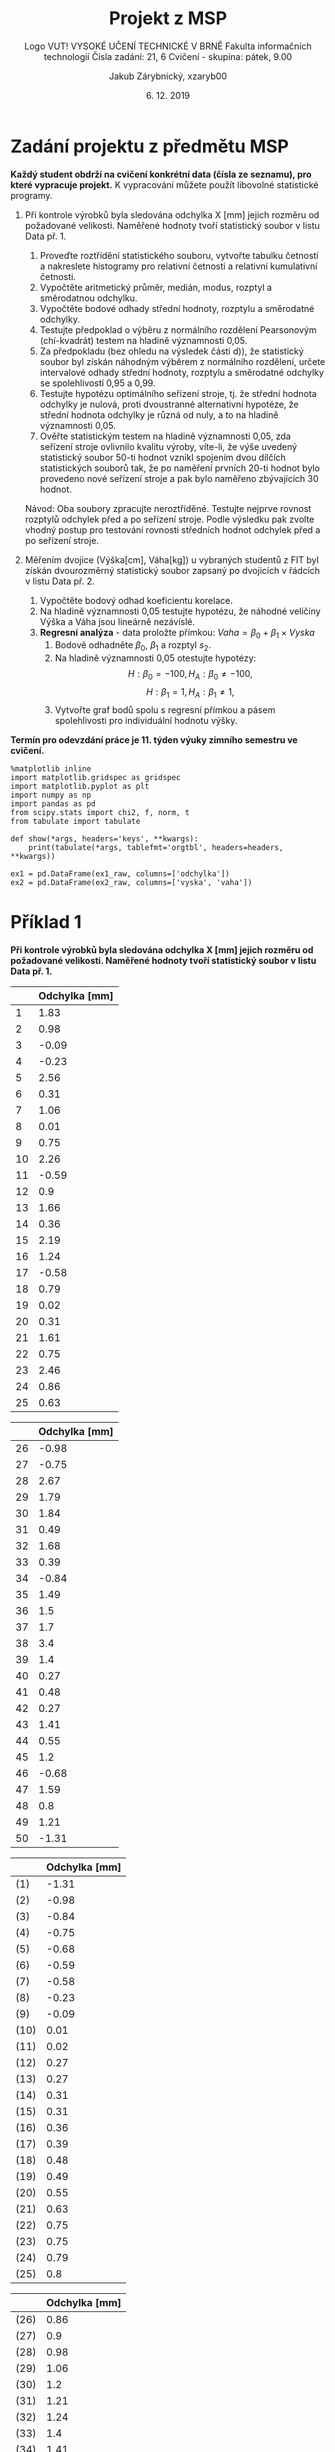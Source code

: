 #+LATEX_CLASS: article
#+LATEX_CLASS_OPTIONS: [11pt,titlepage]
#+LATEX_HEADER: \usepackage[a4paper,total={6.5in, 9.5in}]{geometry}
#+LATEX_HEADER: \usepackage{libertine}
#+LATEX_HEADER: \usepackage{pdfpages}
#+LATEX_HEADER: \usepackage{minted}
#+LATEX_HEADER: \setminted{fontsize=\footnotesize}
#+LATEX_HEADER: \usepackage[font={small,sf},labelfont=bf,format=hang,format=plain,margin=0pt,width=0.8\textwidth,]{caption}
#+LATEX_HEADER: \usepackage[list=true]{subcaption}
#+OPTIONS: tags:nil creator:nil tasks:nil toc:nil

#+AUTHOR: Jakub Zárybnický, xzaryb00
#+TITLE: Projekt z MSP
#+SUBTITLE: Logo VUT!
#+SUBTITLE: VYSOKÉ UČENÍ TECHNICKÉ V BRNĚ
#+SUBTITLE: Fakulta informačních technologií
#+SUBTITLE: Čísla zadání: 21, 6
#+SUBTITLE: Cvičení - skupina: pátek, 9.00
#+DATE: 6. 12. 2019
#+LANGUAGE: czech

#+begin_src emacs-lisp :exports results :results none :eval export
  (make-variable-buffer-local 'org-confirm-babel-evaluate)
  (setq org-confirm-babel-evaluate nil)
  (make-variable-buffer-local 'org-latex-title-command)
  (setq org-latex-title-command "\\includepdf{title-page.pdf}")
#+end_src

* Zadání projektu z předmětu MSP
*Každý student obdrží na cvičení konkrétní data (čísla ze seznamu), pro které vypracuje projekt.*
K vypracování můžete použít libovolné statistické programy.

1. Při kontrole výrobků byla sledována odchylka X [mm] jejich rozměru od
   požadované velikosti. Naměřené hodnoty tvoří statistický soubor v listu
   Data př. 1.

   1. Proveďte roztřídění statistického souboru, vytvořte tabulku četností a
      nakreslete histogramy pro relativní četnosti a relativní kumulativní
      četnosti.
   2. Vypočtěte aritmetický průměr, medián, modus, rozptyl a směrodatnou
      odchylku.
   3. Vypočtěte bodové odhady střední hodnoty, rozptylu a směrodatné odchylky.
   4. Testujte předpoklad o výběru z normálního rozdělení Pearsonovým
      (chí-kvadrát) testem na hladině významnosti 0,05.
   5. Za předpokladu (bez ohledu na výsledek části d)), že statistický soubor
      byl získán náhodným výběrem z normálního rozdělení, určete intervalové
      odhady střední hodnoty, rozptylu a směrodatné odchylky se spolehlivostí
      0,95 a 0,99.
   6. Testujte hypotézu optimálního seřízení stroje, tj. že střední hodnota
      odchylky je nulová, proti dvoustranné alternativní hypotéze, že střední
      hodnota odchylky je různá od nuly, a to na hladině významnosti 0,05.
   7. Ověřte statistickým testem na hladině významnosti 0,05, zda seřízení
      stroje ovlivnilo kvalitu výroby, víte-li, že výše uvedený statistický
      soubor 50-ti hodnot vznikl spojením dvou dílčích statistických souborů
      tak, že po naměření prvních 20-ti hodnot bylo provedeno nové seřízení
      stroje a pak bylo naměřeno zbývajících 30 hodnot.

   Návod: Oba soubory zpracujte neroztříděné. Testujte nejprve rovnost rozptylů
   odchylek před a po seřízení stroje. Podle výsledku pak zvolte vhodný postup
   pro testování rovnosti středních hodnot odchylek před a po seřízení stroje.

2. Měřením dvojice (Výška[cm], Váha[kg]) u vybraných studentů z FIT byl získán
   dvourozměrný statistický soubor zapsaný po dvojicích v řádcích v listu
   Data př. 2.

   1. Vypočtěte bodový odhad koeficientu korelace.
   2. Na hladině významnosti 0,05 testujte hypotézu, že náhodné veličiny Výška a
      Váha jsou lineárně nezávislé.
   3. *Regresní analýza* - data proložte přímkou: $Vaha = \beta_0 + \beta_1 \times Vyska$
      1. Bodově odhadněte $\beta_0$, $\beta_1$ a rozptyl $s_2$.
      2. Na hladině významnosti 0,05 otestujte hypotézy:
         \[H : \beta_0 = -100, H_A : \beta_0 \neq -100,\]
         \[H : \beta_1 = 1, H_A : \beta_1 \neq 1,\]
      3. Vytvořte graf bodů spolu s regresní přímkou a pásem spolehlivosti pro
         individuální hodnotu výšky.

*Termín pro odevzdání práce je 11. týden výuky zimního semestru ve cvičení.*

\newpage

#+ATTR_LATEX: :float t
#+BEGIN_SRC ipython :session :exports code :kernel ipython_python :var ex1_raw=ex1 :var ex2_raw=ex2
  %matplotlib inline
  import matplotlib.gridspec as gridspec
  import matplotlib.pyplot as plt
  import numpy as np
  import pandas as pd
  from scipy.stats import chi2, f, norm, t
  from tabulate import tabulate

  def show(*args, headers='keys', **kwargs):
      print(tabulate(*args, tablefmt='orgtbl', headers=headers, **kwargs))

  ex1 = pd.DataFrame(ex1_raw, columns=['odchylka'])
  ex2 = pd.DataFrame(ex2_raw, columns=['vyska', 'vaha'])
#+END_SRC

#+RESULTS:
: # Out[840]:

* Příklad 1
*Při kontrole výrobků byla sledována odchylka X [mm] jejich rozměru od požadované velikosti.
Naměřené hodnoty tvoří statistický soubor v listu Data př. 1.*

#+NAME: p1-original-first-half
#+BEGIN_SRC ipython :session :exports results :results output drawer
  show(ex1[:25], headers=["Odchylka [mm]"], showindex=range(1, 26))
#+END_SRC

#+NAME: p1-original-second-half
#+BEGIN_SRC ipython :session :exports results :results output drawer
  show(ex1[25:], headers=["Odchylka [mm]"], showindex=range(26, 51))
#+END_SRC

#+NAME: p1-sorted-first-half
#+BEGIN_SRC ipython :session :exports results :results output drawer
  ex1s = ex1.sort_values(by='odchylka')
  show(ex1s[:25], headers=["Odchylka [mm]"], showindex=('(' + str(i) + ')' for i in range(1, 26)))
#+END_SRC

#+NAME: p1-sorted-second-half
#+BEGIN_SRC ipython :session :exports results :results output drawer
  show(ex1s[25:], headers=["Odchylka [mm]"], showindex=('(' + str(i) + ')' for i in range(26, 51)))
#+END_SRC

#+LATEX: \begin{figure}[htbp]\centering\begin{subfigure}[t]{0.5\textwidth}\centering\begin{subfigure}[t]{0.5\textwidth}
#+RESULTS: p1-original-first-half
:RESULTS:
|    | Odchylka [mm] |
|----+---------------|
|  1 |          1.83 |
|  2 |          0.98 |
|  3 |         -0.09 |
|  4 |         -0.23 |
|  5 |          2.56 |
|  6 |          0.31 |
|  7 |          1.06 |
|  8 |          0.01 |
|  9 |          0.75 |
| 10 |          2.26 |
| 11 |         -0.59 |
| 12 |           0.9 |
| 13 |          1.66 |
| 14 |          0.36 |
| 15 |          2.19 |
| 16 |          1.24 |
| 17 |         -0.58 |
| 18 |          0.79 |
| 19 |          0.02 |
| 20 |          0.31 |
| 21 |          1.61 |
| 22 |          0.75 |
| 23 |          2.46 |
| 24 |          0.86 |
| 25 |          0.63 |
:END:
#+LATEX: \end{subfigure}~\begin{subfigure}[t]{0.5\textwidth}
#+RESULTS: p1-original-second-half
:RESULTS:
|    | Odchylka [mm] |
|----+---------------|
| 26 |         -0.98 |
| 27 |         -0.75 |
| 28 |          2.67 |
| 29 |          1.79 |
| 30 |          1.84 |
| 31 |          0.49 |
| 32 |          1.68 |
| 33 |          0.39 |
| 34 |         -0.84 |
| 35 |          1.49 |
| 36 |           1.5 |
| 37 |           1.7 |
| 38 |           3.4 |
| 39 |           1.4 |
| 40 |          0.27 |
| 41 |          0.48 |
| 42 |          0.27 |
| 43 |          1.41 |
| 44 |          0.55 |
| 45 |           1.2 |
| 46 |         -0.68 |
| 47 |          1.59 |
| 48 |           0.8 |
| 49 |          1.21 |
| 50 |         -1.31 |
:END:
#+LATEX: \end{subfigure}\caption{Statistický soubor}\end{subfigure}~
#+LATEX: \hfill\begin{subfigure}[t]{0.5\textwidth}\centering\begin{subfigure}[t]{0.5\textwidth}
#+RESULTS: p1-sorted-first-half
:RESULTS:
|      | Odchylka [mm] |
|------+---------------|
| (1)  |         -1.31 |
| (2)  |         -0.98 |
| (3)  |         -0.84 |
| (4)  |         -0.75 |
| (5)  |         -0.68 |
| (6)  |         -0.59 |
| (7)  |         -0.58 |
| (8)  |         -0.23 |
| (9)  |         -0.09 |
| (10) |          0.01 |
| (11) |          0.02 |
| (12) |          0.27 |
| (13) |          0.27 |
| (14) |          0.31 |
| (15) |          0.31 |
| (16) |          0.36 |
| (17) |          0.39 |
| (18) |          0.48 |
| (19) |          0.49 |
| (20) |          0.55 |
| (21) |          0.63 |
| (22) |          0.75 |
| (23) |          0.75 |
| (24) |          0.79 |
| (25) |           0.8 |
:END:
#+LATEX: \end{subfigure}~\begin{subfigure}[t]{0.5\textwidth}
#+RESULTS: p1-sorted-second-half
:RESULTS:
|      | Odchylka [mm] |
|------+---------------|
| (26) |          0.86 |
| (27) |           0.9 |
| (28) |          0.98 |
| (29) |          1.06 |
| (30) |           1.2 |
| (31) |          1.21 |
| (32) |          1.24 |
| (33) |           1.4 |
| (34) |          1.41 |
| (35) |          1.49 |
| (36) |           1.5 |
| (37) |          1.59 |
| (38) |          1.61 |
| (39) |          1.66 |
| (40) |          1.68 |
| (41) |           1.7 |
| (42) |          1.79 |
| (43) |          1.83 |
| (44) |          1.84 |
| (45) |          2.19 |
| (46) |          2.26 |
| (47) |          2.46 |
| (48) |          2.56 |
| (49) |          2.67 |
| (50) |           3.4 |
:END:
#+LATEX: \end{subfigure}\caption{Uspořádaný statistický soubor}\end{subfigure}\end{figure}

** Proveďte roztřídění statistického souboru, vytvořte tabulku četností a nakreslete histogramy pro relativní četnosti a relativní kumulativní četnosti.

#+ATTR_LATEX: :float t
#+BEGIN_SRC ipython :session :exports both :results output drawer
  categories, bins = pd.cut(ex1.odchylka, bins=11, retbins=True)
  print('\nBin size:' , bins[1] - bins[0], end='\n\n')
  tbl, cumsum = [], 0
  for ix, (bin, cnt) in enumerate(categories.value_counts(sort=False).items()):
    cumsum += cnt
    tbl.append([ix + 1, bin,
                str((bin.right - bin.left) / 2 + bin.left),
                cnt, cumsum,
                cnt / len(categories), cumsum / len(categories)])
  show(tbl, headers=["Třída", "Okraje", "Střed", "Četnost", "Kum. četnost",
                     "Rel. četnost", "Rel. kum. četnost"])
#+END_SRC

#+RESULTS:
:RESULTS:

Bin size: 0.4328918181818182

|   Třída | Okraje            |    Střed |   Četnost |   Kum. četnost |   Rel. četnost |   Rel. kum. četnost |
|---------+-------------------+----------+-----------+----------------+----------------+---------------------|
|       1 | (-1.315, -0.882]  | -1.0985  |         2 |              2 |           0.04 |                0.04 |
|       2 | (-0.882, -0.454]  | -0.668   |         5 |              7 |           0.1  |                0.14 |
|       3 | (-0.454, -0.0255] | -0.23975 |         2 |              9 |           0.04 |                0.18 |
|       4 | (-0.0255, 0.403]  |  0.18875 |         8 |             17 |           0.16 |                0.34 |
|       5 | (0.403, 0.831]    |  0.617   |         8 |             25 |           0.16 |                0.5  |
|       6 | (0.831, 1.259]    |  1.045   |         7 |             32 |           0.14 |                0.64 |
|       7 | (1.259, 1.687]    |  1.473   |         8 |             40 |           0.16 |                0.8  |
|       8 | (1.687, 2.115]    |  1.901   |         4 |             44 |           0.08 |                0.88 |
|       9 | (2.115, 2.544]    |  2.3295  |         3 |             47 |           0.06 |                0.94 |
|      10 | (2.544, 2.972]    |  2.758   |         2 |             49 |           0.04 |                0.98 |
|      11 | (2.972, 3.4]      |  3.186   |         1 |             50 |           0.02 |                1    |
:END:

\newpage

#+ATTR_LATEX: :float t
#+BEGIN_SRC ipython :session :exports both :results raw drawer
  freq = categories.value_counts(sort=False).reset_index().odchylka
  plt.figure(figsize=(8, 4))
  plt.subplot(1, 2, 1); _ = freq.plot.bar()
  plt.subplot(1, 2, 2); _ = freq.cumsum().plot.bar()
  plt.tight_layout(); plt.show()
#+END_SRC

#+RESULTS:
:RESULTS:
# Out[127]:
[[file:./obipy-resources/Y3JdsS.png]]
:END:

** Vypočtěte aritmetický průměr, medián, modus, rozptyl a směrodatnou odchylku.
#+ATTR_LATEX: :float t
#+BEGIN_SRC ipython :session :exports both :results output drawer
  show({'mean':   [ex1.odchylka.mean()],
        'median': [ex1.median()],
        'mode':   [', '.join(map(str, ex1.odchylka.mode()))],
        'var':    [ex1.var()],
        'std':    [ex1.std()]})
#+END_SRC

#+RESULTS:
:RESULTS:
|   mean | median | mode             |     var |     std |
|--------+--------+------------------+---------+---------|
| 0.8724 |   0.83 | 0.27, 0.31, 0.75 | 1.07134 | 1.03506 |
:END:

** Vypočtěte bodové odhady střední hodnoty, rozptylu a směrodatné odchylky.

#+ATTR_LATEX: :float t
#+BEGIN_SRC ipython :session :exports both :results output drawer
  show({'mean': [ex1.odchylka.mean()],
        'var':  [ex1.odchylka.var()],
        'std':  [ex1.odchylka.std()]})
#+END_SRC

#+RESULTS:
:RESULTS:
|   mean |     var |     std |
|--------+---------+---------|
| 0.8724 | 1.07134 | 1.03506 |
:END:
\newpage

** Testujte předpoklad o výběru z normálního rozdělení Pearsonovým (chí-kvadrát) testem na hladině významnosti 0,05

#+ATTR_LATEX: :float t
#+BEGIN_SRC ipython :session :exports both :results output drawer
  bins = [-1000, -0.6, 0.1, 0.4, 0.8, 1.2, 1.49, 1.68, 2.2, 1000]
  test_categories = pd.cut(ex1.odchylka, bins=bins)
  tbl, cumsum = [], 0
  diffs = []
  p_exp = norm(loc=ex1.odchylka.mean(), scale=ex1.odchylka.std())
  for ix, (bin, cnt) in enumerate(test_categories.value_counts(sort=False).items()):
    cumsum += cnt
    middle = (bin.right - bin.left) / 2 + bin.left
    expect = abs(p_exp.cdf(bin.right) - p_exp.cdf(bin.left)) * len(categories)
    diff = (cnt - expect) ** 2 / expect
    diffs.append(diff)
    tbl.append([ix + 1, bin, str(middle), cumsum, cnt, expect, diff])
  show(tbl, headers=["Třída", "Okraje", "Střed", "Kum. četnost", "Četnost",
                     "Teor.čet", "Rozd^2/teor.čet"])
  print("\nCriterium =", sum(diffs))
  pval = chi2.ppf(0.95, df=len(diffs) - 2 - 1)
  print("\nChi-squared(0.95) =", pval)
  print("\nCritical region complement = [0, %s]" % pval)
  print("\nThe test criterium falls within this region, "
        "therefore we don't reject the hypothesis.")
#+END_SRC

#+RESULTS:
:RESULTS:
| Třída | Okraje          |  Střed | Kum. četnost | Četnost | Teor.čet | Rozd^2/teor.čet |
|-------+-----------------+--------+--------------+---------+----------+-----------------|
|     1 | (-1000.0, -0.6] | -500.3 |            5 |       5 |   3.8718 |        0.328746 |
|     2 | (-0.6, 0.1]     |  -0.25 |           11 |       6 |  7.51627 |        0.305878 |
|     3 | (0.1, 0.4]      |   0.25 |           17 |       6 |  4.81449 |        0.291919 |
|     4 | (0.4, 0.8]      |    0.6 |           25 |       8 |  7.40333 |       0.0480892 |
|     5 | (0.8, 1.2]      |      1 |           30 |       5 |  7.60363 |        0.891535 |
|     6 | (1.2, 1.49]     |  1.345 |           35 |       5 |  5.02251 |     0.000100855 |
|     7 | (1.49, 1.68]    |  1.585 |           40 |       5 |  2.88685 |          1.5468 |
|     8 | (1.68, 2.2]     |   1.94 |           45 |       5 |  5.89064 |         0.13466 |
|     9 | (2.2, 1000.0]   |  501.1 |           50 |       5 |  4.99049 |     1.81139e-05 |

Criterium = 3.5477480638401575
Chi-squared(0.95) = 12.591587243743977
Critical region complement = [0, 12.591587243743977]
The test criterium falls within this region, therefore we don't reject the hypothesis.
:END:
\newpage

** Za předpokladu (bez ohledu na výsledek části d)), že statistický soubor byl získán náhodným výběrem z normálního rozdělení, určete intervalové odhady střední hodnoty, rozptylu a směrodatné odchylky se spolehlivostí 0,95 a 0,99.

*Bodové odhady parametrů:*
#+ATTR_LATEX: :float t
#+BEGIN_SRC ipython :session :exports both :results output drawer
  show({'mean': [ex1.odchylka.mean()],
        'var':  [ex1.odchylka.var()],
        'std':  [ex1.odchylka.std()]})
#+END_SRC

#+RESULTS:
:RESULTS:
|   mean |     var |     std |
|--------+---------+---------|
| 0.8724 | 1.07134 | 1.03506 |
:END:

*Intervalový odhad střední hodnoty:*
#+ATTR_LATEX: :float t
#+BEGIN_SRC ipython :session :exports both :results output drawer
  mean = ex1.odchylka.mean()
  std = ex1.odchylka.std()
  df = len(ex1) - 1
  for alpha in (0.05, 0.01):
    s = t.ppf(1 - alpha / 2, df=df)
    diff = s * std / (len(ex1) ** 0.5)
    print('Pro $\\alpha = %s, k = %s, s = %s$:' % (alpha, df, s))
    print('\[\\mu \\in \\langle %s, %s \\rangle\]' % (mean - diff, mean + diff))
#+END_SRC

#+RESULTS:
:RESULTS:
\[Pro \alpha = 0.05, k = 49, s = 2.009575234489209:\]
\[\mu \in \langle 0.5782403209668772, 1.1665596790331227 \rangle\]
\[Pro \alpha = 0.01, k = 49, s = 2.67995197363155:\]
\[\mu \in \langle 0.48011122232305053, 1.2646887776769493 \rangle\]
:END:

*Intervalový odhad rozptylu a směrodatné odchylky:*
#+ATTR_LATEX: :float t
#+BEGIN_SRC ipython :session :exports both :results output drawer
  mean = ex1.odchylka.mean()
  std = ex1.odchylka.std()
  df = len(ex1) - 1
  for alpha in (0.05, 0.01):
    chi_left  = chi2.ppf(1 - alpha / 2, df=df)
    chi_right = chi2.ppf(alpha / 2, df=df)
    left  = df * std ** 2 / chi_left
    right = df * std ** 2 / chi_right
    print('Pro $\\alpha = %s, k = %s, \\chi^2_{1 - \\alpha/2} = %s, '
          '\\chi^2_{\\alpha/2} = %s$:' % (alpha, df, chi_left, chi_right))
    print('\[\\sigma^2 \\in \\langle %s, %s \\rangle\]' % (left, right))
    print('\[\\sigma \\in \\langle %s, %s \\rangle\]' % (left ** 0.5, right ** 0.5))
#+END_SRC

#+RESULTS:
:RESULTS:
\[Pro \alpha = 0.05, k = 49, \Chi^2_{1 - \alpha/2} = 70.22241356643451, \chi^2_{\alpha/2} = 31.554916462667126:\]
\[\sigma^2 \in \langle 0.7475634819976101, 1.6636302004509533 \rangle\]
\[\sigma \in \langle 0.8646175350972303, 1.2898178942978553 \rangle\]
\[Pro \alpha = 0.01, k = 49, \Chi^2_{1 - \alpha/2} = 78.23070808668994, \chi^2_{\alpha/2} = 27.24934906956969:\]
\[\sigma^2 \in \langle 0.6710371577082982, 1.9264941656394947 \rangle\]
\[\sigma \in \langle 0.8191685771001584, 1.3879820480249356 \rangle\]
:END:
\newpage
** Testujte hypotézu optimálního seřízení stroje, tj. že střední hodnota odchylky je nulová, proti dvoustranné alternativní hypotéze, že střední hodnota odchylky je různá od nuly, a to na hladině významnosti 0,05.

*Studentův jednovýběrový test pro $\mu_0 = 0$*
#+ATTR_LATEX: :float t
#+BEGIN_SRC ipython :session :exports both :results output drawer
  mean = ex1.odchylka.mean()
  std = ex1.odchylka.std()
  df = len(ex1) - 1
  edge = t.ppf(1 - alpha / 2, df=df)
  criterium = (mean - 0) * (len(ex1) ** 0.5) / std
  print('Pro $\\alpha = %s, k = %s, t_{1 - \\alpha/2} = %s$:' % (alpha, df, edge))
  print('\[\\overline{W}_\\alpha = \\langle %s, %s \\rangle\]' % (-edge, edge))
  print('\[t = %s\]' % criterium)
  print('$t \\not\\in \\overline{W}_\\alpha$, zamítáme tedy hypotézu, že $\\mu_0 = 0$.')
#+END_SRC

#+RESULTS:
:RESULTS:
\[Pro~\alpha = 0.01, k = 49, t_{1 - \alpha/2} = 2.67995197363155:\]
\[\overline{W_\alpha} = \langle -2.67995197363155, 2.67995197363155 \rangle\]
\[t = 5.959869960189133\]
$t \not\in \overline{W_\alpha}$, zamítáme tedy hypotézu, že $\mu_0 = 0$.
:END:

\newpage

** Ověřte statistickým testem na hladině významnosti 0,05, zda seřízení stroje ubor 50-ti hodnot vznikl spojením dvou dílčích statistických souborů tak, že po naměření prvních 20-ti hodnot bylo provedeno nové seřízení stroje a pak bylo naměřeno zbývajících 30 hodnot.

#+NAME: ex1-separated-first
#+ATTR_LATEX: :float t
#+BEGIN_SRC ipython :session :exports both :results output drawer
  ex1_x = ex1[:20]
  ex1_y = ex1[20:].reset_index(drop=True)
  joined = ex1_x.join(ex1_y, lsuffix='_x', rsuffix='_y', how='outer')
  show(joined[:15], headers='keys')
#+END_SRC

#+NAME: ex1-separated-second
#+ATTR_LATEX: :float t
#+BEGIN_SRC ipython :session :exports results :results output drawer
  show(joined[15:], headers='keys')
#+END_SRC

#+LATEX: \begin{figure}[htbp]\centering\begin{subfigure}[t]{0.5\textwidth}
#+RESULTS: ex1-separated-first
:RESULTS:
|    | odchylka_x | odchylka_y |
|----+------------+------------|
|  0 |       1.83 |       1.61 |
|  1 |       0.98 |       0.75 |
|  2 |      -0.09 |       2.46 |
|  3 |      -0.23 |       0.86 |
|  4 |       2.56 |       0.63 |
|  5 |       0.31 |      -0.98 |
|  6 |       1.06 |      -0.75 |
|  7 |       0.01 |       2.67 |
|  8 |       0.75 |       1.79 |
|  9 |       2.26 |       1.84 |
| 10 |      -0.59 |       0.49 |
| 11 |        0.9 |       1.68 |
| 12 |       1.66 |       0.39 |
| 13 |       0.36 |      -0.84 |
| 14 |       2.19 |       1.49 |
:END:
#+LATEX: \end{subfigure}\hfill\begin{subfigure}[t]{0.5\textwidth}
#+RESULTS: ex1-separated-second
:RESULTS:
|    | odchylka_x | odchylka_y |
|----+------------+------------|
| 15 |       1.24 |        1.5 |
| 16 |      -0.58 |        1.7 |
| 17 |       0.79 |        3.4 |
| 18 |       0.02 |        1.4 |
| 19 |       0.31 |       0.27 |
| 20 |        nan |       0.48 |
| 21 |        nan |       0.27 |
| 22 |        nan |       1.41 |
| 23 |        nan |       0.55 |
| 24 |        nan |        1.2 |
| 25 |        nan |      -0.68 |
| 26 |        nan |       1.59 |
| 27 |        nan |        0.8 |
| 28 |        nan |       1.21 |
| 29 |        nan |      -1.31 |
:END:
#+LATEX: \end{subfigure}\end{figure}

#+ATTR_LATEX: :float t
#+BEGIN_SRC ipython :session :exports both :results output drawer
  show(ex1_x.join(ex1_y, lsuffix='_x', rsuffix='_y', how='outer').describe(),
       headers='keys')
#+END_SRC

#+RESULTS:
:RESULTS:
|       | odchylka_x | odchylka_y |
|-------+------------+------------|
| count |         20 |         30 |
| mean  |      0.787 |   0.929333 |
| std   |   0.942014 |    1.10473 |
| min   |      -0.59 |      -1.31 |
| 25%   |     0.0175 |     0.4125 |
| 50%   |       0.77 |       1.03 |
| 75%   |      1.345 |      1.605 |
| max   |       2.56 |        3.4 |
:END:

\newpage

*F-test rovnosti rozptylů pro $H_0: \sigma^2_x = \sigma^2_y$*
#+ATTR_LATEX: :float t
#+BEGIN_SRC ipython :session :exports both :results output drawer
  df_x, df_y = len(ex1_x) - 1, len(ex1_y) - 1
  alpha = 0.05
  left  = f.ppf(alpha / 2, dfn=df_x, dfd=df_y)
  right = f.ppf(1 - alpha / 2, dfn=df_x, dfd=df_y)
  criterium = ex1_x.odchylka.std() / ex1_y.odchylka.std()
  print('Pro $\\alpha = %s, k_1 = %s, k_2 = %s, '
        'F_{\\alpha/2}(k_1, k_2) = %s, F_{1 - \\alpha/2}(k_1, k_2) = %s$:'
        % (alpha, df_x, df_y, left, right))
  print('\[\\overline{W}_\\alpha = \\langle %s, %s \\rangle\]' % (left, right))
  print('\[t = %s\]' % criterium)
  print('$t \\in \\overline{W}_\\alpha$, hypotézu tedy nezamítáme.')
#+END_SRC

#+RESULTS:
:RESULTS:
\[Pro~\alpha = 0.05, k_1 = 19, k_2 = 29, F_{\alpha/2}(k_1, k_2) = 0.4163296675877341, F_{1 - \alpha/2}(k_1, k_2) = 2.2312738331007584:\]
\[\overline{W}_\alpha = \langle 0.4163296675877341, 2.2312738331007584 \rangle\]
\[t = 0.8527126287664908\]
$t \in \overline{W}_\alpha$, hypotézu tedy nezamítáme.
:END:

*Studentův dvouvýběrový test pro $H_0: \mu_x - \mu_y = 0$, pokud $\sigma^2_x = \sigma^2_y$*
#+ATTR_LATEX: :float t
#+BEGIN_SRC ipython :session :exports both :results output drawer
  n, m = len(ex1_x), len(ex1_y)
  mean_x, mean_y = ex1_x.odchylka.mean(), ex1_y.odchylka.mean()
  std_x,  std_y  = ex1_x.odchylka.std(),  ex1_y.odchylka.std()
  df = n + m - 2
  alpha = 0.05
  edge = t.ppf(1 - alpha / 2, df=df)
  criterium  = mean_x - mean_y - 0
  criterium /= ((n - 1) * std_x + (m - 1) * std_y) ** 0.5
  criterium *= (df * n * m / (n + m)) ** 0.5
  print('Pro $\\alpha = %s, k = %s, t_{1 - \\alpha/2} = %s$:' % (alpha, df, edge))
  print('\[\\overline{W}_\\alpha = \\langle %s, %s \\rangle\]' % (-edge, edge))
  print('\[t = %s\]' % criterium)
  print('$t \\in \\overline{W}_\\alpha$, hypotézu tedy nezamítáme.')
#+END_SRC

#+RESULTS:
:RESULTS:
\[Pro~\alpha = 0.05, k = 48, t_{1 - \alpha/2} = 2.0106347546964454:\]
\[\overline{W}_\alpha = \langle -2.0106347546964454, 2.0106347546964454 \rangle\]
\[t = -0.4834080709924622\]
$t \in \overline{W}_\alpha$, hypotézu tedy nezamítáme.
:END:


\newpage

* Příklad 2
*Měřením dvojice (Výška[cm]. Váha[kg]) u vybraných studentů z FIT byl získán dvourozměrný
statistický soubor zapsaný po dvojicích v řádcích v listu Data př. 2.*

#+ATTR_LATEX: :float t
#+BEGIN_SRC ipython :session :exports both :results output drawer
  show(ex2, headers='keys')
  print()
  show(ex2.describe(), headers='keys')
#+END_SRC

#+RESULTS:
:RESULTS:
|    | vyska | vaha |
|----+-------+------|
|  0 |   150 |   50 |
|  1 |   177 |   73 |
|  2 |   154 |   53 |
|  3 |   152 |   44 |
|  4 |   169 |   69 |
|  5 |   200 |   94 |
|  6 |   196 |   99 |
|  7 |   181 |   74 |
|  8 |   152 |   50 |
|  9 |   172 |   74 |
| 10 |   152 |   58 |
| 11 |   150 |   46 |
| 12 |   178 |   78 |
| 13 |   154 |   57 |
| 14 |   190 |   90 |
| 15 |   195 |   98 |
| 16 |   182 |   80 |
| 17 |   184 |   88 |
| 18 |   156 |   42 |
| 19 |   154 |   66 |

|       |    vyska |    vaha |
|-------+----------+---------|
| count |  20      | 20      |
| mean  | 169.9    | 69.15   |
| std   |  17.6453 | 18.5962 |
| min   | 150      | 42      |
| 25%   | 153.5    | 52.25   |
| 50%   | 170.5    | 71      |
| 75%   | 182.5    | 82      |
| max   | 200      | 99      |
:END:

\newpage
** Vypočtěte bodový odhad koeficientu korelace.

#+ATTR_LATEX: :float t
#+BEGIN_SRC ipython :session :exports both :results output drawer
  show(ex2.corr())
  print('\n\[r = %s\]' % ex2.corr()['vaha']['vyska'])
#+END_SRC

#+RESULTS:
:RESULTS:
|       |    vyska |     vaha |
|-------+----------+----------|
| vyska |        1 | 0.953119 |
| vaha  | 0.953119 |        1 |

\[r = 0.9531186548356109\]
:END:

** Na hladině významnosti 0,05 testujte hypotézu, že náhodné veličiny Výška a Váha jsou lineárně nezávislé.

#+ATTR_LATEX: :float t
#+BEGIN_SRC ipython :session :exports both :results output drawer
  alpha = 0.05
  df = len(ex2) - 2
  corr = ex2.corr()['vaha']['vyska']
  criterium = abs(corr) * df ** 0.5 / (1 - corr ** 2) ** 0.5
  edge = t.ppf(1 - alpha / 2, df=df)
  print('Pro $\\alpha = %s, k = %s, t_{1 - \\alpha/2} = %s$:' % (alpha, df, edge))
  print('\[\\overline{W}_\\alpha = \\langle 0, %s \\rangle\]' % edge)
  print('\[t = %s\]' % criterium)
  print('$t \\not\\in \\overline{W}_\\alpha$, hypotézu tedy zamítáme.')
#+END_SRC

#+RESULTS:
:RESULTS:
\[Pro~\alpha = 0.05, k = 18, t_{1 - \alpha/2} = 2.10092204024096:\]
\[\overline{W}_\alpha = \langle 0, 2.10092204024096 \rangle\]
\[t = 13.36345871002059\]
$t \not\in \overline{W}_\alpha$, hypotézu tedy zamítáme.
:END:

\newpage
** Regresní analýza - data proložte přímkou: $Vaha = \beta_0 + \beta_1 \times Vyska$
*** Bodově odhadněte $\beta_0$, $\beta_1$ a rozptyl $s_2$

#+ATTR_LATEX: :float t
#+BEGIN_SRC ipython :session :exports both :results output drawer
  n = len(ex2)
  x = ex2.vyska
  y = ex2.vaha
  det_h = n * (x ** 2).sum() - x.sum() ** 2
  b_2 = (n * (x * y).sum() - x.sum() * y.sum()) / det_h
  b_1 = y.mean() - b_2 * x.mean()
  print('\[b_2 = %s\]\[b_1 = %s\]' % (b_2, b_1))
  print('\[y = b_1 + b_2 x = %s + %s x\]' % (b_1, b_2))
  s_min = (y ** 2).sum() - b_1 * y.sum() - b_2 * (x * y).sum()
  std = s_min / (n - 2)
  print('\[S^{*}_{min} = %s\]\[s^2 = %s\]' % (s_min, std))
#+END_SRC

#+RESULTS:
:RESULTS:
\[b_2 = 1.0044795293958553\]\[b_1 = -101.51107204435581\]
\[y = b_1 + b_2 x = -101.51107204435581 + 1.0044795293958553 x\]
\[S^{*}_min = 601.6312924710219\]\[s^2 = 33.42396069283455\]
:END:
\newpage

*** Na hladině významnosti 0,05 otestujte hypotézy:
\[H : \beta_0 = -100, H_A : \beta_0 \neq -100\]

#+ATTR_LATEX: :float t
#+BEGIN_SRC ipython :session :exports both :results output drawer
  h_11 = (x ** 2).sum() / det_h
  beta_0 = -100
  df = n - 2
  edge = t.ppf(1 - alpha / 2, df=df)
  criterium = (b_1 - beta_0) / (std * h_11) ** 0.5
  print('Pro $\\alpha = %s, k = %s, t_{1 - \\alpha/2} = %s$:' % (alpha, df, edge))
  print('\[\\overline{W}_\\alpha = \\langle %s, %s \\rangle\]' % (-edge, edge))
  print('\[t = %s\]' % criterium)
  print('$t \\in \\overline{W}_\\alpha$, hypotézu $H$ tedy nezamítáme.')
#+END_SRC

#+RESULTS:
:RESULTS:
$Pro~\alpha = 0.05, k = 18, t_{1 - \alpha/2} = 2.10092204024096:$
\[\overline{W}_\alpha = \langle -2.10092204024096, 2.10092204024096 \rangle\]
\[t = -0.11772150156352393\]
$t \in \overline{W}_\alpha$, hypotézu $H$ tedy nezamítáme.
:END:

\[H : \beta_1 = 1, H_A : \beta_1 \neq 1\]

#+ATTR_LATEX: :float t
#+BEGIN_SRC ipython :session :exports both :results output drawer
  h_22 = n / det_h
  beta_1 = 1
  df = n - 2
  edge = t.ppf(1 - alpha / 2, df=df)
  criterium = (b_2 - beta_1) / (std * h_22) ** 0.5
  print('Pro $\\alpha = %s, k = %s, t_{1 - \\alpha/2} = %s$:' % (alpha, df, edge))
  print('\[\\overline{W}_\\alpha = \\langle %s, %s \\rangle\]' % (-edge, edge))
  print('\[t = %s\]' % criterium)
  print('$t \\in \\overline{W}_\\alpha$, hypotézu $H$ tedy nezamítáme.')
#+END_SRC

#+RESULTS:
:RESULTS:
\[Pro~\alpha = 0.05, k = 18, t_{1 - \alpha/2} = 2.10092204024096:\]
\[\overline{W}_\alpha = \langle -2.10092204024096, 2.10092204024096 \rangle\]
\[t = 0.33865476822782337\]
$t \in \overline{W}_\alpha$, hypotézu tedy nezamítáme.
:END:
\newpage

*** Vytvořte graf bodů spolu s regresní přímkou a pásem spolehlivosti pro individuální hodnotu výšky

#+ATTR_LATEX: :float t
#+BEGIN_SRC ipython :session :exports both :results raw drawer
  gs = gridspec.GridSpec(2, 4)
  fig = plt.figure(figsize=(8, 6))
  ax1 = fig.add_subplot(gs[0, 1:3])
  ax2 = fig.add_subplot(gs[1, 0:2])
  ax3 = fig.add_subplot(gs[1, 2:4])
  ax1.title.set_text('Regresní přímka')
  ax2.title.set_text('Pás spolehlivosti pro střední hodnotu')
  ax3.title.set_text('Pás spolehlivosti pro individuální hodnotu')

  # Points, regression line
  x = np.linspace(145, 205, 10)
  y = b_1 + x * b_2
  for ax in (ax1, ax2, ax3):
      ex2.plot.scatter(ax=ax, x='vyska', y='vaha')
      ax.plot(x, y, color='black')

  # Confidence interval
  conf = t.ppf(1 - 0.05 / 2, df=n - 2)
  v_star = 1 / n + n * (x - x.mean()) ** 2 / det_h
  ax2.plot(x, y - conf * (s_2 * v_star) ** 0.5, color='red')
  ax2.plot(x, y + conf * (s_2 * v_star) ** 0.5, color='red')
  ax3.plot(x, y - conf * (s_2 * (v_star + 1)) ** 0.5, color='red')
  ax3.plot(x, y + conf * (s_2 * (v_star + 1)) ** 0.5, color='red')
  fig.tight_layout()
#+END_SRC

#+RESULTS:
:RESULTS:
# Out[1055]:
[[file:./obipy-resources/gaXeFC.png]]
:END:

* Source                                                        :noexport:
#+TBLNAME: ex1
|  1.83 |
|  0.98 |
| -0.09 |
| -0.23 |
|  2.56 |
|  0.31 |
|  1.06 |
|  0.01 |
|  0.75 |
|  2.26 |
| -0.59 |
|  0.90 |
|  1.66 |
|  0.36 |
|  2.19 |
|  1.24 |
| -0.58 |
|  0.79 |
|  0.02 |
|  0.31 |
|  1.61 |
|  0.75 |
|  2.46 |
|  0.86 |
|  0.63 |
| -0.98 |
| -0.75 |
|  2.67 |
|  1.79 |
|  1.84 |
|  0.49 |
|  1.68 |
|  0.39 |
| -0.84 |
|  1.49 |
|  1.50 |
|  1.70 |
|  3.40 |
|  1.40 |
|  0.27 |
|  0.48 |
|  0.27 |
|  1.41 |
|  0.55 |
|  1.20 |
| -0.68 |
|  1.59 |
|  0.80 |
|  1.21 |
| -1.31 |

#+TBLNAME: ex2
| 150 | 50 |
| 177 | 73 |
| 154 | 53 |
| 152 | 44 |
| 169 | 69 |
| 200 | 94 |
| 196 | 99 |
| 181 | 74 |
| 152 | 50 |
| 172 | 74 |
| 152 | 58 |
| 150 | 46 |
| 178 | 78 |
| 154 | 57 |
| 190 | 90 |
| 195 | 98 |
| 182 | 80 |
| 184 | 88 |
| 156 | 42 |
| 154 | 66 |
